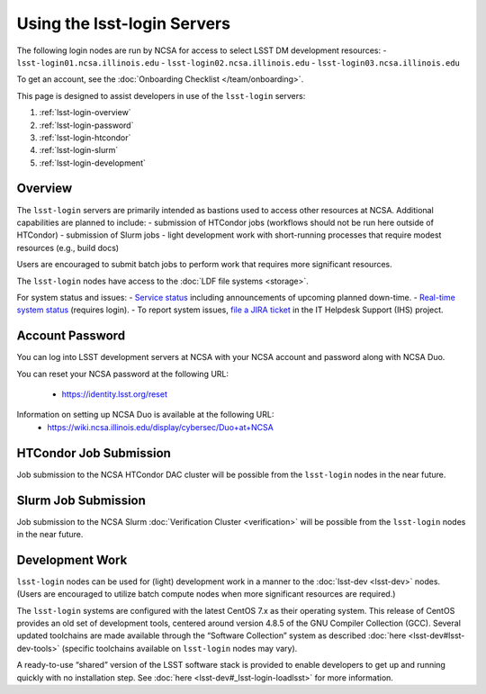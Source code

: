 ############################
Using the lsst-login Servers
############################

The following login nodes are run by NCSA for access to select LSST DM development resources:
- ``lsst-login01.ncsa.illinois.edu``
- ``lsst-login02.ncsa.illinois.edu``
- ``lsst-login03.ncsa.illinois.edu``

To get an account, see the :doc:`Onboarding Checklist </team/onboarding>`.

This page is designed to assist developers in use of the ``lsst-login`` servers:

#. :ref:`lsst-login-overview`
#. :ref:`lsst-login-password`
#. :ref:`lsst-login-htcondor`
#. :ref:`lsst-login-slurm`
#. :ref:`lsst-login-development`

.. _lsst-login-overview:

Overview
========

The ``lsst-login`` servers are primarily intended as bastions used to access other resources at NCSA. Additional capabilities are planned to include:
- submission of HTCondor jobs (workflows should not be run here outside of HTCondor)
- submission of Slurm jobs
- light development work with short-running processes that require modest resources (e.g., build docs)

Users are encouraged to submit batch jobs to perform work that requires more significant resources.

The ``lsst-login`` nodes have access to the :doc:`LDF file systems <storage>`.

For system status and issues:
- `Service status <https://confluence.lsstcorp.org/display/DM/LSST+Service+Status+page>`_ including announcements of upcoming planned down-time.
- `Real-time system status <https://monitor-ncsa.lsst.org/>`_ (requires login).
- To report system issues, `file a JIRA ticket <https://jira.lsstcorp.org/secure/CreateIssueDetails!init.jspa?pid=12200&issuetype=10901&priority=10000&customfield_12211=12223&components=14213>`_ in the IT Helpdesk Support (IHS) project.


.. _lsst-login-password:

Account Password
================

You can log into LSST development servers at NCSA with your NCSA account and password along with NCSA Duo.

You can reset your NCSA password at the following URL:

   - https://identity.lsst.org/reset

Information on setting up NCSA Duo is available at the following URL:
   - https://wiki.ncsa.illinois.edu/display/cybersec/Duo+at+NCSA


.. _lsst-login-htcondor:

HTCondor Job Submission
=======================

Job submission to the NCSA HTCondor DAC cluster will be possible from the ``lsst-login`` nodes in the near future.


.. _lsst-login-slurm:

Slurm Job Submission
====================

Job submission to the NCSA Slurm :doc:`Verification Cluster <verification>` will be possible from the ``lsst-login`` nodes in the near future.


.. _lsst-login-development:

Development Work
================

``lsst-login`` nodes can be used for (light) development work in a manner to the :doc:`lsst-dev <lsst-dev>` nodes. (Users are encouraged to utilize batch compute nodes when more significant resources are required.)

The ``lsst-login`` systems are configured with the latest CentOS 7.x as their operating system. This release of CentOS provides an old set of development tools, centered around version 4.8.5 of the GNU Compiler Collection (GCC). Several updated toolchains are made available through the “Software Collection” system as described :doc:`here <lsst-dev#lsst-dev-tools>` (specific toolchains available on ``lsst-login`` nodes may vary).

A ready-to-use “shared” version of the LSST software stack is provided to enable developers to get up and running quickly with no installation step. See :doc:`here <lsst-dev#_lsst-login-loadlsst>` for more information.
